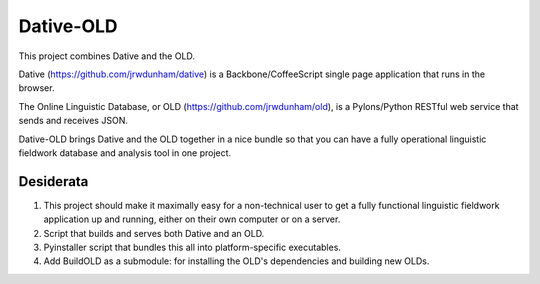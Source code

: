 ================================================================================
  Dative-OLD
================================================================================

This project combines Dative and the OLD.

Dative (https://github.com/jrwdunham/dative) is a Backbone/CoffeeScript single
page application that runs in the browser.

The Online Linguistic Database, or OLD (https://github.com/jrwdunham/old), is a
Pylons/Python RESTful web service that sends and receives JSON.

Dative-OLD brings Dative and the OLD together in a nice bundle so that you can
have a fully operational linguistic fieldwork database and analysis tool in one
project.


Desiderata
================================================================================

1. This project should make it maximally easy for a non-technical user to get a
   fully functional linguistic fieldwork application up and running, either on
   their own computer or on a server.

2. Script that builds and serves both Dative and an OLD.

3. Pyinstaller script that bundles this all into platform-specific executables.

4. Add BuildOLD as a submodule: for installing the OLD's dependencies and
   building new OLDs.

